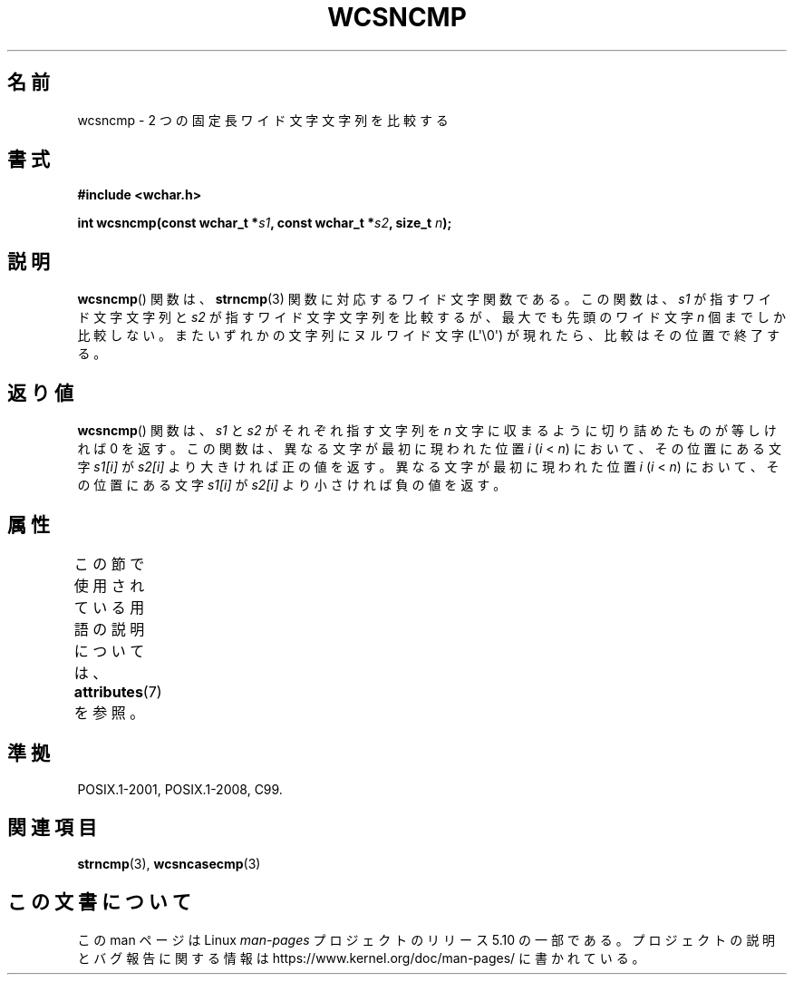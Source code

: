 .\" Copyright (c) Bruno Haible <haible@clisp.cons.org>
.\"
.\" %%%LICENSE_START(GPLv2+_DOC_ONEPARA)
.\" This is free documentation; you can redistribute it and/or
.\" modify it under the terms of the GNU General Public License as
.\" published by the Free Software Foundation; either version 2 of
.\" the License, or (at your option) any later version.
.\" %%%LICENSE_END
.\"
.\" References consulted:
.\"   GNU glibc-2 source code and manual
.\"   Dinkumware C library reference http://www.dinkumware.com/
.\"   OpenGroup's Single UNIX specification http://www.UNIX-systems.org/online.html
.\"   ISO/IEC 9899:1999
.\"
.\"*******************************************************************
.\"
.\" This file was generated with po4a. Translate the source file.
.\"
.\"*******************************************************************
.\"
.\" Translated Mon Oct 18 23:40:56 JST 1999
.\"           by FUJIWARA Teruyoshi <fujiwara@linux.or.jp>
.\"
.TH WCSNCMP 3 2019\-03\-06 GNU "Linux Programmer's Manual"
.SH 名前
wcsncmp \- 2 つの固定長ワイド文字文字列を比較する
.SH 書式
.nf
\fB#include <wchar.h>\fP
.PP
\fBint wcsncmp(const wchar_t *\fP\fIs1\fP\fB, const wchar_t *\fP\fIs2\fP\fB, size_t \fP\fIn\fP\fB);\fP
.fi
.SH 説明
\fBwcsncmp\fP()  関数は、 \fBstrncmp\fP(3)  関数に対応するワイド文字関数である。 この関数は、\fIs1\fP
が指すワイド文字文字列と \fIs2\fP が指すワイド文 字文字列を比較するが、最大でも先頭のワイド文字 \fIn\fP 個までしか比較
しない。またいずれかの文字列にヌルワイド文字 (L\(aq\e0\(aq) が現れたら、 比較はその位置で終了する。
.SH 返り値
\fBwcsncmp\fP()  関数は、\fIs1\fP と \fIs2\fP がそれぞれ指す文字列を \fIn\fP 文字に収まるように切り詰めたものが等しければ 0
を返す。 この関数は、異なる文字が最初に現われた位置 \fIi\fP (\fIi\fP < \fIn\fP)  において、その位置にある文字 \fIs1[i]\fP が
\fIs2[i]\fP より大きければ 正の値を返す。異なる文字が最初に現われた位置 \fIi\fP (\fIi\fP < \fIn\fP)
において、その位置にある文字 \fIs1[i]\fP が \fIs2[i]\fP より小さければ 負の値を返す。
.SH 属性
この節で使用されている用語の説明については、 \fBattributes\fP(7) を参照。
.TS
allbox;
lb lb lb
l l l.
インターフェース	属性	値
T{
\fBwcsncmp\fP()
T}	Thread safety	MT\-Safe
.TE
.SH 準拠
POSIX.1\-2001, POSIX.1\-2008, C99.
.SH 関連項目
\fBstrncmp\fP(3), \fBwcsncasecmp\fP(3)
.SH この文書について
この man ページは Linux \fIman\-pages\fP プロジェクトのリリース 5.10 の一部である。プロジェクトの説明とバグ報告に関する情報は
\%https://www.kernel.org/doc/man\-pages/ に書かれている。
